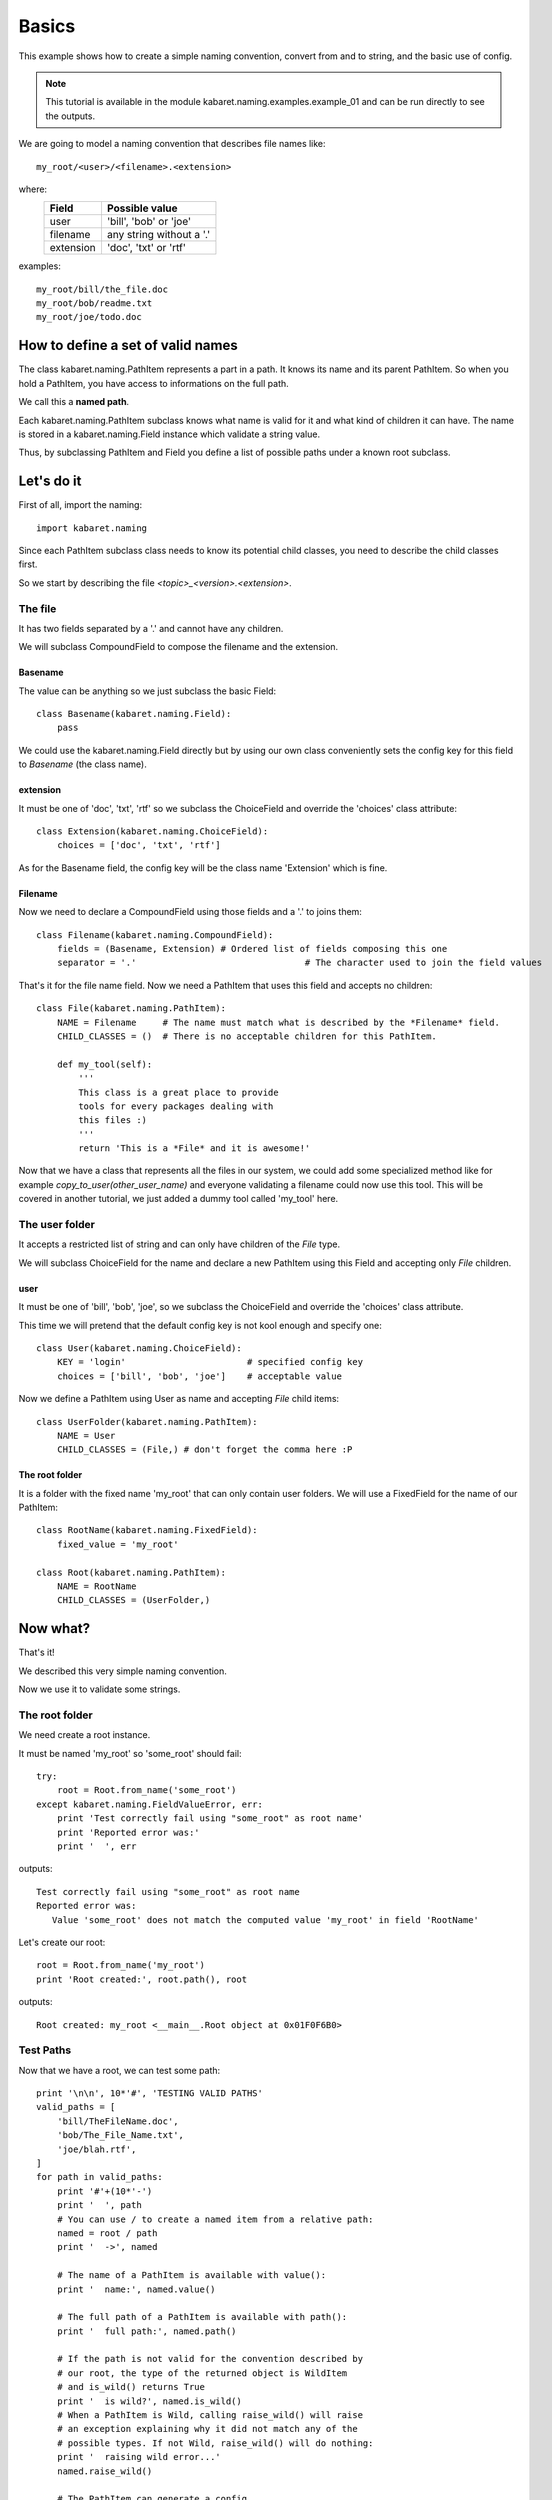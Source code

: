 
######
Basics
######

This example shows how to create a simple naming 
convention, convert from and to string, and the basic use of config.

.. note:: This tutorial is available in the module kabaret.naming.examples.example_01
		  and can be run directly to see the outputs.

We are going to model a naming convention that describes file names like::

    my_root/<user>/<filename>.<extension>

where:
	=========  ========================
	Field      Possible value
	=========  ========================
	user       'bill', 'bob' or 'joe'
	filename   any string without a '.'
	extension  'doc', 'txt' or 'rtf'
	=========  ========================

examples::

	my_root/bill/the_file.doc
	my_root/bob/readme.txt
	my_root/joe/todo.doc
	

**********************************
How to define a set of valid names
**********************************

The class kabaret.naming.PathItem represents a part in a path. It knows its name and its parent PathItem.
So when you hold a PathItem, you have access to informations on the full path.

We call this a **named path**.

Each kabaret.naming.PathItem subclass knows what name is valid for it and what kind of children it 
can have. The name is stored in a kabaret.naming.Field instance which validate a string value.

Thus, by subclassing PathItem and Field you define a list of possible paths under a known
root subclass. 

***********
Let's do it
***********

First of all, import the naming::

	import kabaret.naming

Since each PathItem subclass class needs to know its potential child
classes, you need to describe the child classes first.

So we start by describing the file *<topic>_<version>.<extension>*.

The file
========
It has two fields separated by a '.' and cannot have any children.


We will subclass CompoundField to compose the filename and the extension.

Basename
--------
The value can be anything so we just subclass the basic Field::

	class Basename(kabaret.naming.Field):
	    pass

We could use the kabaret.naming.Field directly but by using our own class conveniently sets the config key
for this field to *Basename* (the class name).

extension
---------
It must be one of 'doc', 'txt', 'rtf' so we subclass the ChoiceField and override the 'choices'
class attribute::

	class Extension(kabaret.naming.ChoiceField):
	    choices = ['doc', 'txt', 'rtf']

As for the Basename field, the config key will be the class name 'Extension' which is fine.

Filename
--------
Now we need to declare a CompoundField using those fields and a '.' to joins them::

	class Filename(kabaret.naming.CompoundField):
	    fields = (Basename, Extension) # Ordered list of fields composing this one
	    separator = '.'				   # The character used to join the field values

That's it for the file name field.
Now we need a PathItem that uses this field and accepts no children::

	class File(kabaret.naming.PathItem):
	    NAME = Filename     # The name must match what is described by the *Filename* field.
	    CHILD_CLASSES = ()  # There is no acceptable children for this PathItem.
	
	    def my_tool(self):
	    	'''
	    	This class is a great place to provide 
	    	tools for every packages dealing with
	    	this files :)
	    	'''
	        return 'This is a *File* and it is awesome!'

Now that we have a class that represents all the files in our system, we could add some specialized method 
like for example *copy_to_user(other_user_name)* and everyone validating a filename could now use this tool.
This will be covered in another tutorial, we just added a dummy tool called 'my_tool' here.

The user folder
===============

It accepts a restricted list of string and can only have children of the *File* type.

We will subclass ChoiceField for the name and declare a new PathItem using this Field 
and accepting only *File* children.

user
----

It must be one of 'bill', 'bob', 'joe', so we subclass the ChoiceField and override the 'choices'
class attribute.

This time we will pretend that the default config key is not kool enough and specify one::

	class User(kabaret.naming.ChoiceField):
	    KEY = 'login'                       # specified config key
	    choices = ['bill', 'bob', 'joe']    # acceptable value

Now we define a PathItem using User as name and accepting *File* child items::

	class UserFolder(kabaret.naming.PathItem):
	    NAME = User
	    CHILD_CLASSES = (File,) # don't forget the comma here :P


The root folder
---------------

It is a folder with the fixed name 'my_root' that can only contain user folders.
We will use a FixedField for the name of our PathItem::

	class RootName(kabaret.naming.FixedField):
	    fixed_value = 'my_root'
	
	class Root(kabaret.naming.PathItem):
	    NAME = RootName
	    CHILD_CLASSES = (UserFolder,)


*********
Now what?
*********

That's it!

We described this very simple naming convention.

Now we use it to validate some strings.

The root folder
===============

We need create a root instance.

It must be named 'my_root' so 'some_root' should fail::
	
	try:
	    root = Root.from_name('some_root')
	except kabaret.naming.FieldValueError, err:
	    print 'Test correctly fail using "some_root" as root name'
	    print 'Reported error was:'
	    print '  ', err

outputs::

	Test correctly fail using "some_root" as root name
	Reported error was:
	   Value 'some_root' does not match the computed value 'my_root' in field 'RootName'


Let's create our root::

	root = Root.from_name('my_root')
	print 'Root created:', root.path(), root

outputs::

	Root created: my_root <__main__.Root object at 0x01F0F6B0>


Test Paths
==========

Now that we have a root, we can test some path::

	print '\n\n', 10*'#', 'TESTING VALID PATHS'
	valid_paths = [
	    'bill/TheFileName.doc',
	    'bob/The_File_Name.txt',
	    'joe/blah.rtf',
	]
	for path in valid_paths:
	    print '#'+(10*'-')
	    print '  ', path
	    # You can use / to create a named item from a relative path:
	    named = root / path
	    print '  ->', named
	
	    # The name of a PathItem is available with value():    
	    print '  name:', named.value()
	    
	    # The full path of a PathItem is available with path():
	    print '  full path:', named.path()
	    
	    # If the path is not valid for the convention described by 
	    # our root, the type of the returned object is WildItem
	    # and is_wild() returns True
	    print '  is wild?', named.is_wild()
	    # When a PathItem is Wild, calling raise_wild() will raise
	    # an exception explaining why it did not match any of the
	    # possible types. If not Wild, raise_wild() will do nothing:
	    print '  raising wild error...'
	    named.raise_wild()
	    
	    # The PathItem can generate a config.
	    # The config is a dict with all key needed to generate it
	    # with a call like:
	    #    root(**config)
	    # As you can see we have a 'login' key in this config.
	    # This is the one we specified instead of the default one
	    # for the User field.
	    print '  config:', named.config()
	    
	    # You can debug a named path with its pformat() method.
	    # It shows the types and value of every PathItem and Field
	    # in the path.
	    print '  details:\n', named.pformat(indent=3)
	    
	    # You can access the PathItem field values with
	    # the 'name_field' attribute of a PathItem, and
	    # the parent PathItem with the parent() method.
	    print '  user:', named.parent().name_field.value()
	    
	    # For compound fields, the subfields are accessible
	    # in a instance attribute named from the sub-field key.
	    print '  basename:', named.name_field.Basename.value()
	    print '  extension:', named.name_field.Extension.value()
	    # Also, notice that the compound field did not generate
	    # a key in the config. It let its component fields provide
	    # there key and value.
	    
	    # We can use the default PathItem tool now.
	    print '  exists:', named.exists()
	    
	    # And the ones we defined in the File class:
	    print '  my_tool:', named.my_tool()
    
outputs::

	########## TESTING VALID PATHS
	#----------
	   bill/TheFileName.doc
	  -> <__main__.File object at 0x01F0F7F0>
	  name: TheFileName.doc
	  full path: my_root/bill/TheFileName.doc
	  is wild? False
	  raising wild error...
	  config: {'RootName': 'my_root', 'login': 'bill', 'Basename': 'TheFileName', 'Extension': 'doc'}
	  details:
	    /my_root (Root):
	            RootName='my_root' (Computed) (Fixed to 'my_root')
	        /bill (UserFolder):
	                login='bill' (Choices: ['bill', 'bob', 'joe'])
	            /TheFileName.doc (File):
	                    Filename='TheFileName.doc' (Compound sep='.')
	                    Filename.Basename='TheFileName'
	                    Filename.Extension='doc' (Choices: ['doc', 'txt', 'rtf'])
	
	  user: bill
	  basename: TheFileName
	  extension: doc
	  exists: False
	  my_tool: This a File and it is awesome!
	#----------
	   bob/The_File_Name.txt
	  -> <__main__.File object at 0x01F0F8F0>
	  name: The_File_Name.txt
	  full path: my_root/bob/The_File_Name.txt
	  is wild? False
	  raising wild error...
	  config: {'RootName': 'my_root', 'login': 'bob', 'Basename': 'The_File_Name', 'Extension': 'txt'}
	  details:
	    /my_root (Root):
	            RootName='my_root' (Computed) (Fixed to 'my_root')
	        /bob (UserFolder):
	                login='bob' (Choices: ['bill', 'bob', 'joe'])
	            /The_File_Name.txt (File):
	                    Filename='The_File_Name.txt' (Compound sep='.')
	                    Filename.Basename='The_File_Name'
	                    Filename.Extension='txt' (Choices: ['doc', 'txt', 'rtf'])
	
	  user: bob
	  basename: The_File_Name
	  extension: txt
	  exists: False
	  my_tool: This a File and it is awesome!
	#----------
	   joe/blah.rtf
	  -> <__main__.File object at 0x01F0F7F0>
	  name: blah.rtf
	  full path: my_root/joe/blah.rtf
	  is wild? False
	  raising wild error...
	  config: {'RootName': 'my_root', 'login': 'joe', 'Basename': 'blah', 'Extension': 'rtf'}
	  details:
	    /my_root (Root):
	            RootName='my_root' (Computed) (Fixed to 'my_root')
	        /joe (UserFolder):
	                login='joe' (Choices: ['bill', 'bob', 'joe'])
	            /blah.rtf (File):
	                    Filename='blah.rtf' (Compound sep='.')
	                    Filename.Basename='blah'
	                    Filename.Extension='rtf' (Choices: ['doc', 'txt', 'rtf'])
	
	  user: joe
	  basename: blah
	  extension: rtf
	  exists: False
	  my_tool: This a File and it is awesome!

Now let's see how to handle bad paths::
	
	print '\n\n', 10*'#', 'TESTING INVALID PATHS'
	invalid_paths = [
	    'will/TheFileName.doc',
	    'bob/The_File_Name.readme',
	]
	for path in invalid_paths:
	    print '#'+(10*'-')
	    print '  ', path
	    
	    # If you use / to create a named item from an invalid path,
	    # it will generate a WildItem
	    named = root / path
	    print '  ->', named
	    print '  is wild:', named.is_wild()
	    
	    # You can learn why it is a wild path:
	    print '  why?:', named.why()
	    
	    # The path is correct but is wild from the item
	    # that did not accept any child:
	    print '  details:\n', named.pformat(indent=3)
	    
	    # You may notice in the config that the WildItem
	    # produce a 'wild@<int>' key. This is because
	    # you may have several WildItem is a single path
	    # with each one having a different value. It is 
	    # called an indexed key. This will be covered in
	    # another tutorial.
	    print '  config:', named.config()

outputs::

	########## TESTING INVALID PATHS
	#----------
	   will/TheFileName.doc
	  -> <kabaret.naming.path.WildItem object at 0x01F0F890>
	  is wild: True
	  why?: Unable to get 'will' under 'my_root' (Root). Error(s): 
	  Value 'will' is invalid for 'login': should be one of ['bill', 'bob', 'joe']
	  details:
	    /my_root (Root):
	            RootName='my_root' (Computed) (Fixed to 'my_root')
	        /will (WildItem):
	                wild@1='will'
	            /TheFileName.doc (WildItem):
	                    wild@2='TheFileName.doc'
	
	  config: {'wild@2': 'TheFileName.doc', 'RootName': 'my_root', 'wild@1': 'will'}
	#----------
	   bob/The_File_Name.readme
	  -> <kabaret.naming.path.WildItem object at 0x01F0F7F0>
	  is wild: True
	  why?: Unable to get 'The_File_Name.readme' under 'my_root/bob' (UserFolder). Error(s): 
	  Value 'readme' is invalid for 'Extension': should be one of ['doc', 'txt', 'rtf']
	  details:
	    /my_root (Root):
	            RootName='my_root' (Computed) (Fixed to 'my_root')
	        /bob (UserFolder):
	                login='bob' (Choices: ['bill', 'bob', 'joe'])
	            /The_File_Name.readme (WildItem):
	                    wild@2='The_File_Name.readme'
	
	  config: {'wild@2': 'The_File_Name.readme', 'RootName': 'my_root', 'login': 'bob'}
	  
Config
======

Now that we know how to convert strings to named paths
and named paths to strings, let's deal with configs.

The config is more convenient than a string:
	* You can change a key and be sure each affected part of
	  the path will be updated. This ensure consistency.
	* You can change the naming convention and keep the same
	  keys. Every stored config will still be valid and all
	  path will be updated automatically. If you store string
	  paths, you cannot change them all at once.
 
We will now see how to builds named path from config
and modify a named path by changing the value of a 
config key.


To create a named path from config values, you simply call a named
path and give the value for the keys you want to set::

	named = root(login='bill')
	print '-> bill folder:', named.path()
	named = root(login='bill', Basename='the_basename', Extension='doc')
	print '-> a file in bill folder:', named.path()

outputs::

	-> bill folder: my_root/bill
	-> a file in bill folder: my_root/bill/the_basename.doc


If no named path can be found, an FieldValueError is raised::

	try:
	    named = root(login='not_valid_login')
	except kabaret.naming.FieldValueError, err:
	    print '-> error in given values:', err

outputs::

	-> error in given values: Value 'not_valid_login' is invalid for 'login': should be one of ['bill', 'bob', 'joe']

If some keys were not used to create the named path, an PathItem.PathConfigError
is raised::

	try:
	    named = root(login='bob', more_key='test')
	except kabaret.naming.PathItem.PathConfigError, err:
	    print '-> error in given keys:', err

outputs::

	-> error in given keys: Unable to get {'login': 'bob', 'more_key': 'test'} under 'my_root/bob' (UserFolder). Error(s): 
	  Config keys ['more_key'] were not consumed from ['login', 'more_key'] to build 'my_root/bob' from 'my_root' (Root)


If you have a config in a dict and want to get a named path
you can use the ** notation::

	config = {'login':'bob', 'Basename':'basename', 'Extension':'doc'}
	named = root(**config)

If you want to alter (modify) a path instead of accessing a sub-path,
you can get the config, alter it and request the root to construct
a sub-path::

	config = named.config()
	config.update({'login':'joe'})
	joes_file = named.root()(**config)
	print '-> altered path:', joes_file.path()

outputs::

	-> altered path: my_root/joe/basename.doc

But you will probably want to use the convenient to() and to_config() methods
which does it all for you::

	joes_file = named.to(login='joe')
	print '-> to path:', joes_file.path()
	joes_file = named.to_config(config)
	print '-> to_config path:', joes_file.path()

outputs::

	-> to path: my_root/joe/basename.doc
	-> to_config path: my_root/joe/basename.doc

**********
Conclusion
**********

Well, that's all for this tutorial!

You now know how to define a simple naming convention that
will help your users to construct and alter valid paths.
They will have meaningful error messages when some path
does not meet the convention, but will still be able to
use them.

